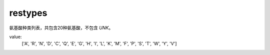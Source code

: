 restypes
========

氨基酸种类列表，共包含20种氨基酸，不包含 `UNK`。

value:
    ['A', 'R', 'N', 'D', 'C', 'Q', 'E', 'G', 'H', 'I', 'L', 'K', 'M', 'F', 'P', 'S', 'T', 'W', 'Y', 'V']